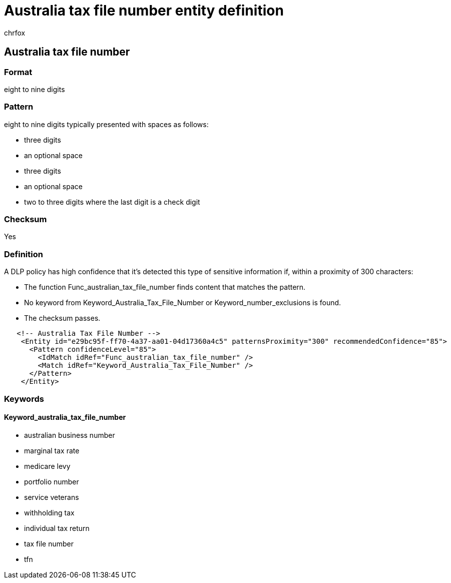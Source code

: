 = Australia tax file number entity definition
:audience: Admin
:author: chrfox
:description: Australia tax file number sensitive information type entity definition.
:f1.keywords: ["CSH"]
:f1_keywords: ["ms.o365.cc.UnifiedDLPRuleContainsSensitiveInformation"]
:feedback_system: None
:hideEdit: true
:manager: laurawi
:ms.author: chrfox
:ms.collection: ["M365-security-compliance"]
:ms.date:
:ms.localizationpriority: medium
:ms.service: O365-seccomp
:ms.topic: reference
:recommendations: false
:search.appverid: MET150

== Australia tax file number

=== Format

eight to nine digits

=== Pattern

eight to nine digits typically presented with spaces as follows:

* three digits
* an optional space
* three digits
* an optional space
* two to three digits where the last digit is a check digit

=== Checksum

Yes

=== Definition

A DLP policy has high confidence that it's detected this type of sensitive information if, within a proximity of 300 characters:

* The function Func_australian_tax_file_number finds content that matches the pattern.
* No keyword from Keyword_Australia_Tax_File_Number or Keyword_number_exclusions is found.
* The checksum passes.

[,xml]
----
   <!-- Australia Tax File Number -->
    <Entity id="e29bc95f-ff70-4a37-aa01-04d17360a4c5" patternsProximity="300" recommendedConfidence="85">
      <Pattern confidenceLevel="85">
        <IdMatch idRef="Func_australian_tax_file_number" />
        <Match idRef="Keyword_Australia_Tax_File_Number" />
      </Pattern>
    </Entity>
----

=== Keywords

==== Keyword_australia_tax_file_number

* australian business number
* marginal tax rate
* medicare levy
* portfolio number
* service veterans
* withholding tax
* individual tax return
* tax file number
* tfn
